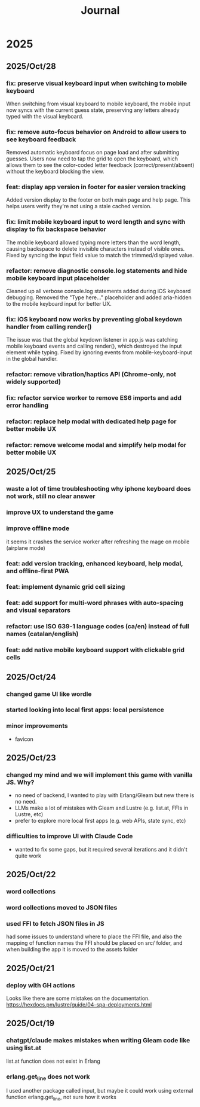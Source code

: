 #+title: Journal
* 2025
** 2025/Oct/28
*** fix: preserve visual keyboard input when switching to mobile keyboard
When switching from visual keyboard to mobile keyboard, the mobile input now syncs with the current guess state, preserving any letters already typed with the visual keyboard.
*** fix: remove auto-focus behavior on Android to allow users to see keyboard feedback
Removed automatic keyboard focus on page load and after submitting guesses. Users now need to tap the grid to open the keyboard, which allows them to see the color-coded letter feedback (correct/present/absent) without the keyboard blocking the view.
*** feat: display app version in footer for easier version tracking
Added version display to the footer on both main page and help page. This helps users verify they're not using a stale cached version.
*** fix: limit mobile keyboard input to word length and sync with display to fix backspace behavior
The mobile keyboard allowed typing more letters than the word length, causing backspace to delete invisible characters instead of visible ones. Fixed by syncing the input field value to match the trimmed/displayed value.
*** refactor: remove diagnostic console.log statements and hide mobile keyboard input placeholder
Cleaned up all verbose console.log statements added during iOS keyboard debugging. Removed the "Type here..." placeholder and added aria-hidden to the mobile keyboard input for better UX.
*** fix: iOS keyboard now works by preventing global keydown handler from calling render()
The issue was that the global keydown listener in app.js was catching mobile keyboard events and calling render(), which destroyed the input element while typing. Fixed by ignoring events from mobile-keyboard-input in the global handler.
*** refactor: remove vibration/haptics API (Chrome-only, not widely supported)
*** fix: refactor service worker to remove ES6 imports and add error handling
*** refactor: replace help modal with dedicated help page for better mobile UX
*** refactor: remove welcome modal and simplify help modal for better mobile UX
** 2025/Oct/25
*** waste a lot of time troubleshooting why iphone keyboard does not work, still no clear answer
*** improve UX to understand the game
*** improve offline mode
it seems it crashes the service worker after refreshing the mage on mobile (airplane mode)
*** feat: add version tracking, enhanced keyboard, help modal, and offline-first PWA
*** feat: implement dynamic grid cell sizing
*** feat: add support for multi-word phrases with auto-spacing and visual separators
*** refactor: use ISO 639-1 language codes (ca/en) instead of full names (catalan/english)
*** feat: add native mobile keyboard support with clickable grid cells
** 2025/Oct/24
*** changed game UI like wordle
*** started looking into local first apps: local persistence
*** minor improvements
- favicon
** 2025/Oct/23
*** changed my mind and we will implement this game with vanilla JS. Why?
- no need of backend, I wanted to play with Erlang/Gleam but new there is no need.
- LLMs make a lot of mistakes with Gleam and Lustre (e.g. list.at, FFIs in Lustre, etc)
- prefer to explore more local first apps (e.g. web APIs, state sync, etc)
*** difficulties to improve UI with Claude Code
- wanted to fix some gaps, but it required several iterations and it didn't quite work
** 2025/Oct/22
*** word collections
*** word collections moved to JSON files
*** used FFI to fetch JSON files in JS
had some issues to understand where to place the FFI file, and also the mapping of function names
the FFI should be placed on src/ folder, and when building the app it is moved to the assets folder
** 2025/Oct/21
*** deploy with GH actions
Looks like there are some mistakes on the documentation.
https://hexdocs.pm/lustre/guide/04-spa-deployments.html

** 2025/Oct/19
*** chatgpt/claude makes mistakes when writing Gleam code like using list.at
list.at function does not exist in Erlang
*** erlang.get_line does not work
I used another package called input, but maybe it could work using external function erlang.get_line, not sure how it works

